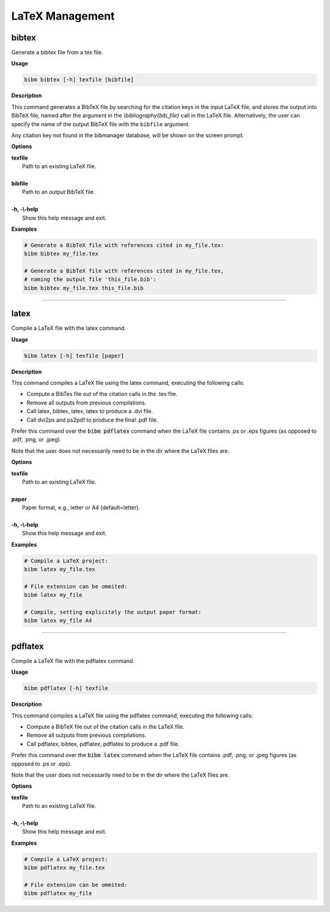 .. _latex:

LaTeX Management
================

bibtex
------

Generate a bibtex file from a tex file.

**Usage**

.. code-block:: shell

  bibm bibtex [-h] texfile [bibfile]

**Description**

This command generates a BibTeX file by searching for the citation
keys in the input LaTeX file, and stores the output into BibTeX file,
named after the argument in the `\\bibliography{bib_file}` call in the
LaTeX file.  Alternatively, the user can specify the name of the
output BibTeX file with the ``bibfile`` argument.

Any citation key not found in the bibmanager database, will be
shown on the screen prompt.

**Options**

| **texfile**
|       Path to an existing LaTeX file.
|
| **bibfile**
|       Path to an output BibTeX file.
|
| **-h, -\\-help**
|       Show this help message and exit.

**Examples**

.. code-block:: shell

  # Generate a BibTeX file with references cited in my_file.tex:
  bibm bibtex my_file.tex

  # Generate a BibTeX file with references cited in my_file.tex,
  # naming the output file 'this_file.bib':
  bibm bibtex my_file.tex this_file.bib

----------------------------------------------------------------------

latex
-----

Compile a LaTeX file with the latex command.

**Usage**

.. code-block:: shell

  bibm latex [-h] texfile [paper]

**Description**

This command compiles a LaTeX file using the latex command,
executing the following calls:

- Compute a BibTex file out of the citation calls in the .tex file.
- Remove all outputs from previous compilations.
- Call latex, bibtex, latex, latex to produce a .dvi file.
- Call dvi2ps and ps2pdf to produce the final .pdf file.

Prefer this command over the :code:`bibm pdflatex` command when the LaTeX file
contains .ps or .eps figures (as opposed to .pdf, .png, or .jpeg).

Note that the user does not necessarily need to be in the dir
where the LaTeX files are.

**Options**

| **texfile**
|       Path to an existing LaTeX file.
|
| **paper**
|       Paper format, e.g., letter or A4 (default=letter).
|
| **-h, -\\-help**
|       Show this help message and exit.

**Examples**

.. code-block:: shell

  # Compile a LaTeX project:
  bibm latex my_file.tex

  # File extension can be ommited:
  bibm latex my_file

  # Compile, setting explicitely the output paper format:
  bibm latex my_file A4

----------------------------------------------------------------------

pdflatex
--------

Compile a LaTeX file with the pdflatex command.

**Usage**

.. code-block:: shell

  bibm pdflatex [-h] texfile

**Description**

This command compiles a LaTeX file using the pdflatex command,
executing the following calls:

- Compute a BibTeX file out of the citation calls in the LaTeX file.
- Remove all outputs from previous compilations.
- Call pdflatex, bibtex, pdflatex, pdflatex to produce a .pdf file.

Prefer this command over the :code:`bibm latex` command when the LaTeX file
contains .pdf, .png, or .jpeg figures (as opposed to .ps or .eps).

Note that the user does not necessarily need to be in the dir
where the LaTeX files are.

**Options**

| **texfile**
|       Path to an existing LaTeX file.
|
| **-h, -\\-help**
|       Show this help message and exit.

**Examples**

.. code-block:: shell

  # Compile a LaTeX project:
  bibm pdflatex my_file.tex

  # File extension can be ommited:
  bibm pdflatex my_file

